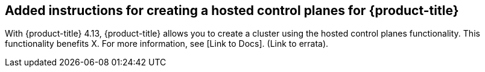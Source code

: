 // Text snippet included in the following modules:
//
// * 

:_content-type: SNIPPET

== Added instructions for creating a hosted control planes for {product-title}

With {product-title} 4.13, {product-title} allows you to create a cluster using the hosted control planes functionality. This functionality benefits X. For more information, see [Link to Docs]. (Link to errata).